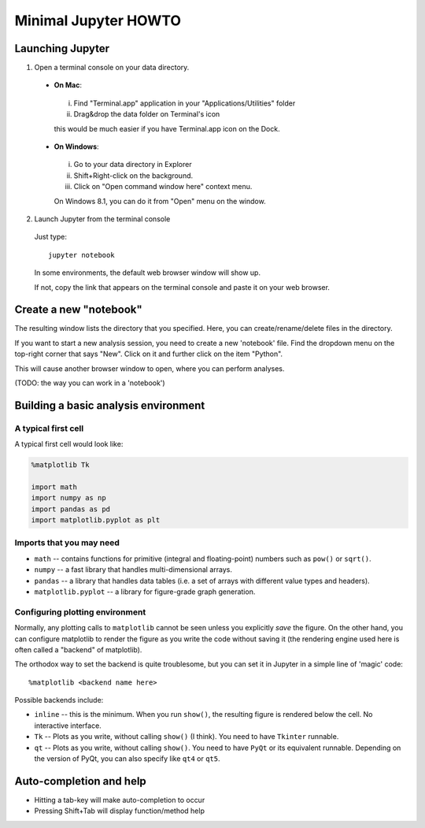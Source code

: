 Minimal Jupyter HOWTO
======================

Launching Jupyter
-----------------

1. Open a terminal console on your data directory.

 + **On Mac**:

  i. Find "Terminal.app" application in your "Applications/Utilities" folder
  ii. Drag&drop the data folder on Terminal's icon
  
  this would be much easier if you have Terminal.app icon on the Dock.

 + **On Windows**:

  i. Go to your data directory in Explorer
  ii. Shift+Right-click on the background.
  iii. Click on "Open command window here" context menu.
  
  On Windows 8.1, you can do it from "Open" menu on the window.

2. Launch Jupyter from the terminal console

 Just type::

   jupyter notebook

 In some environments, the default web browser window will show up.

 If not, copy the link that appears on the terminal console and paste it on your web browser.


Create a new "notebook"
-----------------------

The resulting window lists the directory that you specified. Here, you can create/rename/delete files in the directory.

If you want to start a new analysis session, you need to create a new 'notebook' file. Find the dropdown menu on the top-right corner that says "New". Click on it and further click on the item "Python".

This will cause another browser window to open, where you can perform analyses. 

(TODO: the way you can work in a 'notebook')


Building a basic analysis environment
--------------------------------------

A typical first cell
^^^^^^^^^^^^^^^^^^^^^

A typical first cell would look like:

.. code-block:: python
   
   %matplotlib Tk

   import math
   import numpy as np
   import pandas as pd
   import matplotlib.pyplot as plt



Imports that you may need
^^^^^^^^^^^^^^^^^^^^^^^^^^

+ ``math`` -- contains functions for primitive (integral and floating-point) numbers such as ``pow()`` or ``sqrt()``.
+ ``numpy`` -- a fast library that handles multi-dimensional arrays.
+ ``pandas`` -- a library that handles data tables (i.e. a set of arrays with different value types and headers).
+ ``matplotlib.pyplot`` -- a library for figure-grade graph generation.


Configuring plotting environment
^^^^^^^^^^^^^^^^^^^^^^^^^^^^^^^^^

Normally, any plotting calls to ``matplotlib`` cannot be seen unless you explicitly `save` the figure. On the other hand, you can configure matplotlib to render the figure as you write the code without saving it (the rendering engine used here is often called a "backend" of matplotlib).

The orthodox way to set the backend is quite troublesome, but you can set it in Jupyter in a simple line of 'magic' code::

   %matplotlib <backend name here>

Possible backends include:

+ ``inline`` -- this is the minimum. When you run ``show()``, the resulting figure is rendered below the cell. No interactive interface.
+ ``Tk`` -- Plots as you write, without calling ``show()`` (I think). You need to have ``Tkinter`` runnable.
+ ``qt`` -- Plots as you write, without calling ``show()``. You need to have ``PyQt`` or its equivalent runnable. Depending on the version of PyQt, you can also specify like ``qt4`` or ``qt5``.


Auto-completion and help
------------------------

+ Hitting a tab-key will make auto-completion to occur
+ Pressing Shift+Tab will display function/method help


